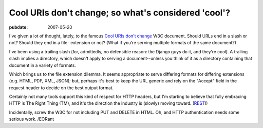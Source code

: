 .. _cool-uris:

====================================================
Cool URIs don't change; so what's considered 'cool'?
====================================================

.. index:: computing, web

:pubdate: 2007-05-20

I've given a lot of thought, lately, to the famous `Cool URIs don't change`_
W3C document. Should URLs end in a slash or not? Should they end in a file-
extension or not? (What if you're serving multiple formats of the same
document?)

I've been using a trailing slash (for, admittedly, no defensible reason: the
Django guys do it, and they're cool). A trailing slash implies a directory,
which doesn't apply to serving a document--unless you think of it as a
directory containing that document in a variety of formats.

Which brings us to the file extension dilemma. It seems appropriate to serve
differing formats for differing extensions (e.g. HTML, PDF, XML, JSON); but,
perhaps it's best to keep the URL generic and rely on the "Accept" field in
the request header to decide on the best output format.

Certainly not many tools support this kind of respect for HTTP headers, but
I'm starting to believe that fully embracing HTTP is The Right Thing (TM),
and it's the direction the industry is (slowly) moving toward. (`REST`_!)

Incidentally, screw the W3C for not including PUT and DELETE in HTML. Oh, and
HTTP authentication needs some serious work. /EORant

.. _`Cool URIs don't change`: http://www.w3.org/Provider/Style/URI
.. _REST: http://tomayko.com/articles/2004/12/12/rest-to-my-wife
